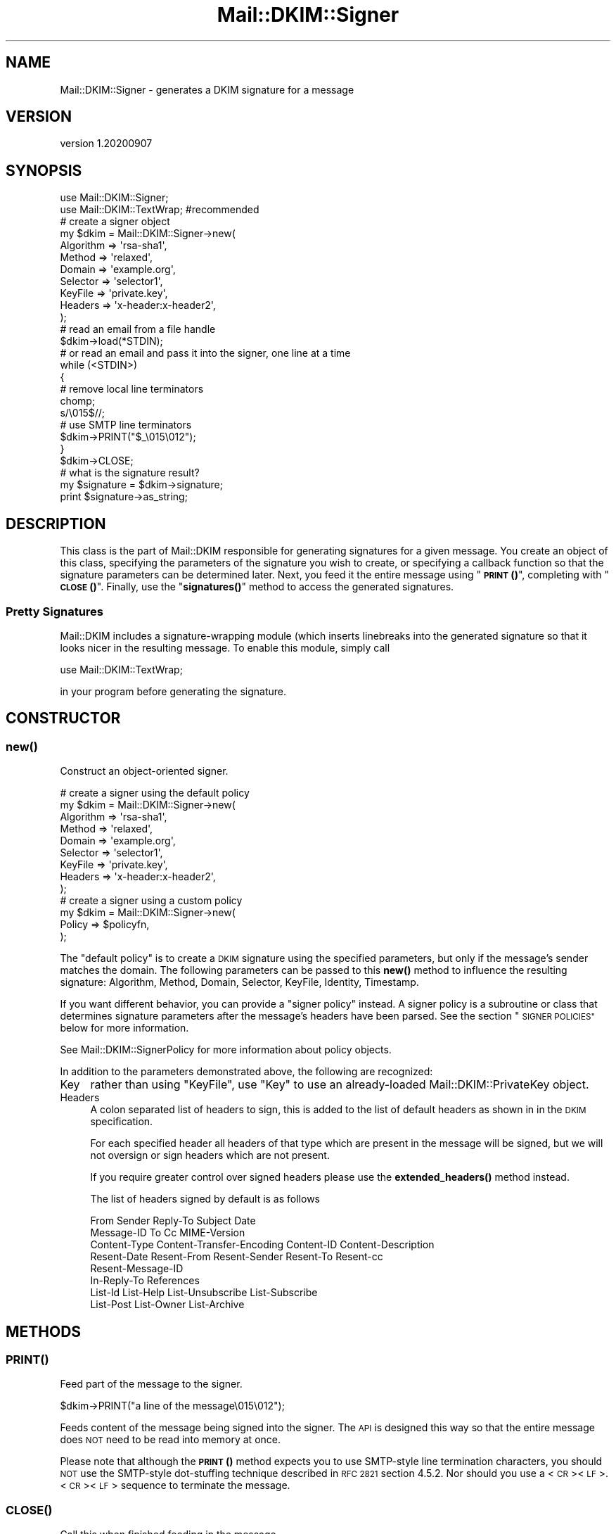 .\" Automatically generated by Pod::Man 4.14 (Pod::Simple 3.40)
.\"
.\" Standard preamble:
.\" ========================================================================
.de Sp \" Vertical space (when we can't use .PP)
.if t .sp .5v
.if n .sp
..
.de Vb \" Begin verbatim text
.ft CW
.nf
.ne \\$1
..
.de Ve \" End verbatim text
.ft R
.fi
..
.\" Set up some character translations and predefined strings.  \*(-- will
.\" give an unbreakable dash, \*(PI will give pi, \*(L" will give a left
.\" double quote, and \*(R" will give a right double quote.  \*(C+ will
.\" give a nicer C++.  Capital omega is used to do unbreakable dashes and
.\" therefore won't be available.  \*(C` and \*(C' expand to `' in nroff,
.\" nothing in troff, for use with C<>.
.tr \(*W-
.ds C+ C\v'-.1v'\h'-1p'\s-2+\h'-1p'+\s0\v'.1v'\h'-1p'
.ie n \{\
.    ds -- \(*W-
.    ds PI pi
.    if (\n(.H=4u)&(1m=24u) .ds -- \(*W\h'-12u'\(*W\h'-12u'-\" diablo 10 pitch
.    if (\n(.H=4u)&(1m=20u) .ds -- \(*W\h'-12u'\(*W\h'-8u'-\"  diablo 12 pitch
.    ds L" ""
.    ds R" ""
.    ds C` ""
.    ds C' ""
'br\}
.el\{\
.    ds -- \|\(em\|
.    ds PI \(*p
.    ds L" ``
.    ds R" ''
.    ds C`
.    ds C'
'br\}
.\"
.\" Escape single quotes in literal strings from groff's Unicode transform.
.ie \n(.g .ds Aq \(aq
.el       .ds Aq '
.\"
.\" If the F register is >0, we'll generate index entries on stderr for
.\" titles (.TH), headers (.SH), subsections (.SS), items (.Ip), and index
.\" entries marked with X<> in POD.  Of course, you'll have to process the
.\" output yourself in some meaningful fashion.
.\"
.\" Avoid warning from groff about undefined register 'F'.
.de IX
..
.nr rF 0
.if \n(.g .if rF .nr rF 1
.if (\n(rF:(\n(.g==0)) \{\
.    if \nF \{\
.        de IX
.        tm Index:\\$1\t\\n%\t"\\$2"
..
.        if !\nF==2 \{\
.            nr % 0
.            nr F 2
.        \}
.    \}
.\}
.rr rF
.\" ========================================================================
.\"
.IX Title "Mail::DKIM::Signer 3"
.TH Mail::DKIM::Signer 3 "2020-09-07" "perl v5.32.0" "User Contributed Perl Documentation"
.\" For nroff, turn off justification.  Always turn off hyphenation; it makes
.\" way too many mistakes in technical documents.
.if n .ad l
.nh
.SH "NAME"
Mail::DKIM::Signer \- generates a DKIM signature for a message
.SH "VERSION"
.IX Header "VERSION"
version 1.20200907
.SH "SYNOPSIS"
.IX Header "SYNOPSIS"
.Vb 2
\&  use Mail::DKIM::Signer;
\&  use Mail::DKIM::TextWrap;  #recommended
\&
\&  # create a signer object
\&  my $dkim = Mail::DKIM::Signer\->new(
\&                  Algorithm => \*(Aqrsa\-sha1\*(Aq,
\&                  Method => \*(Aqrelaxed\*(Aq,
\&                  Domain => \*(Aqexample.org\*(Aq,
\&                  Selector => \*(Aqselector1\*(Aq,
\&                  KeyFile => \*(Aqprivate.key\*(Aq,
\&                  Headers => \*(Aqx\-header:x\-header2\*(Aq,
\&             );
\&
\&  # read an email from a file handle
\&  $dkim\->load(*STDIN);
\&
\&  # or read an email and pass it into the signer, one line at a time
\&  while (<STDIN>)
\&  {
\&      # remove local line terminators
\&      chomp;
\&      s/\e015$//;
\&
\&      # use SMTP line terminators
\&      $dkim\->PRINT("$_\e015\e012");
\&  }
\&  $dkim\->CLOSE;
\&
\&  # what is the signature result?
\&  my $signature = $dkim\->signature;
\&  print $signature\->as_string;
.Ve
.SH "DESCRIPTION"
.IX Header "DESCRIPTION"
This class is the part of Mail::DKIM responsible for generating
signatures for a given message. You create an object of this class,
specifying the parameters of the signature you wish to create, or
specifying a callback function so that the signature parameters can
be determined later. Next, you feed it the entire message using
\&\*(L"\s-1\fBPRINT\s0()\fR\*(R", completing with \*(L"\s-1\fBCLOSE\s0()\fR\*(R". Finally, use the
\&\*(L"\fBsignatures()\fR\*(R" method to access the generated signatures.
.SS "Pretty Signatures"
.IX Subsection "Pretty Signatures"
Mail::DKIM includes a signature-wrapping module (which inserts
linebreaks into the generated signature so that it looks nicer in the
resulting message. To enable this module, simply call
.PP
.Vb 1
\&  use Mail::DKIM::TextWrap;
.Ve
.PP
in your program before generating the signature.
.SH "CONSTRUCTOR"
.IX Header "CONSTRUCTOR"
.SS "\fBnew()\fP"
.IX Subsection "new()"
Construct an object-oriented signer.
.PP
.Vb 9
\&  # create a signer using the default policy
\&  my $dkim = Mail::DKIM::Signer\->new(
\&                  Algorithm => \*(Aqrsa\-sha1\*(Aq,
\&                  Method => \*(Aqrelaxed\*(Aq,
\&                  Domain => \*(Aqexample.org\*(Aq,
\&                  Selector => \*(Aqselector1\*(Aq,
\&                  KeyFile => \*(Aqprivate.key\*(Aq,
\&                  Headers => \*(Aqx\-header:x\-header2\*(Aq,
\&             );
\&
\&  # create a signer using a custom policy
\&  my $dkim = Mail::DKIM::Signer\->new(
\&                  Policy => $policyfn,
\&             );
.Ve
.PP
The \*(L"default policy\*(R" is to create a \s-1DKIM\s0 signature using the specified
parameters, but only if the message's sender matches the domain.
The following parameters can be passed to this \fBnew()\fR method to
influence the resulting signature:
Algorithm, Method, Domain, Selector, KeyFile, Identity, Timestamp.
.PP
If you want different behavior, you can provide a \*(L"signer policy\*(R"
instead. A signer policy is a subroutine or class that determines
signature parameters after the message's headers have been parsed.
See the section \*(L"\s-1SIGNER POLICIES\*(R"\s0 below for more information.
.PP
See Mail::DKIM::SignerPolicy for more information about policy objects.
.PP
In addition to the parameters demonstrated above, the following
are recognized:
.IP "Key" 4
.IX Item "Key"
rather than using \f(CW\*(C`KeyFile\*(C'\fR, use \f(CW\*(C`Key\*(C'\fR to use an already-loaded
Mail::DKIM::PrivateKey object.
.IP "Headers" 4
.IX Item "Headers"
A colon separated list of headers to sign, this is added to the list
of default headers as shown in in the \s-1DKIM\s0 specification.
.Sp
For each specified header all headers of that type which are
present in the message will be signed, but we will not oversign
or sign headers which are not present.
.Sp
If you require greater control over signed headers please use
the \fBextended_headers()\fR method instead.
.Sp
The list of headers signed by default is as follows
.Sp
.Vb 8
\&    From Sender Reply\-To Subject Date
\&    Message\-ID To Cc MIME\-Version
\&    Content\-Type Content\-Transfer\-Encoding Content\-ID Content\-Description
\&    Resent\-Date Resent\-From Resent\-Sender Resent\-To Resent\-cc
\&    Resent\-Message\-ID
\&    In\-Reply\-To References
\&    List\-Id List\-Help List\-Unsubscribe List\-Subscribe
\&    List\-Post List\-Owner List\-Archive
.Ve
.SH "METHODS"
.IX Header "METHODS"
.SS "\s-1\fBPRINT\s0()\fP"
.IX Subsection "PRINT()"
Feed part of the message to the signer.
.PP
.Vb 1
\&  $dkim\->PRINT("a line of the message\e015\e012");
.Ve
.PP
Feeds content of the message being signed into the signer.
The \s-1API\s0 is designed this way so that the entire message does \s-1NOT\s0 need
to be read into memory at once.
.PP
Please note that although the \s-1\fBPRINT\s0()\fR method expects you to use
SMTP-style line termination characters, you should \s-1NOT\s0 use the
SMTP-style dot-stuffing technique described in \s-1RFC 2821\s0 section 4.5.2.
Nor should you use a <\s-1CR\s0><\s-1LF\s0>.<\s-1CR\s0><\s-1LF\s0> sequence to terminate the
message.
.SS "\s-1\fBCLOSE\s0()\fP"
.IX Subsection "CLOSE()"
Call this when finished feeding in the message.
.PP
.Vb 1
\&  $dkim\->CLOSE;
.Ve
.PP
This method finishes the canonicalization process, computes a hash,
and generates a signature.
.SS "\fBextended_headers()\fP"
.IX Subsection "extended_headers()"
This method overrides the headers to be signed and allows more
control than is possible with the Headers property in the constructor.
.PP
The method expects a HashRef to be passed in.
.PP
The Keys are the headers to sign, and the values are either the
number of headers of that type to sign, or the special values
\&'*' and '+'.
.PP
* will sign \s-1ALL\s0 headers of that type present in the message.
.PP
+ will sign \s-1ALL + 1\s0 headers of that type present in the message
to prevent additional headers being added.
.PP
You may override any of the default headers by including them
in the hashref, and disable them by giving them a 0 value.
.PP
Keys are case insensitive with the values being added upto the
highest value.
.PP
.Vb 6
\&    Headers => {
\&        \*(AqX\-test\*(Aq  => \*(Aq*\*(Aq,
\&        \*(Aqx\-test\*(Aq  => \*(Aq1\*(Aq,
\&        \*(AqSubject\*(Aq => \*(Aq+\*(Aq,
\&        \*(AqSender\*(Aq  => 0,
\&    },
.Ve
.SS "\fBadd_signature()\fP"
.IX Subsection "add_signature()"
Used by signer policy to create a new signature.
.PP
.Vb 1
\&  $dkim\->add_signature(new Mail::DKIM::Signature(...));
.Ve
.PP
Signer policies can use this method to specify complete parameters for
the signature to add, including what type of signature. For more information,
see Mail::DKIM::SignerPolicy.
.SS "\fBalgorithm()\fP"
.IX Subsection "algorithm()"
Get or set the selected algorithm.
.PP
.Vb 1
\&  $alg = $dkim\->algorithm;
\&
\&  $dkim\->algorithm(\*(Aqrsa\-sha1\*(Aq);
.Ve
.SS "\fBdomain()\fP"
.IX Subsection "domain()"
Get or set the selected domain.
.PP
.Vb 1
\&  $alg = $dkim\->domain;
\&
\&  $dkim\->domain(\*(Aqexample.org\*(Aq);
.Ve
.SS "\fBload()\fP"
.IX Subsection "load()"
Load the entire message from a file handle.
.PP
.Vb 1
\&  $dkim\->load($file_handle);
.Ve
.PP
Reads a complete message from the designated file handle,
feeding it into the signer.  The message must use <\s-1CRLF\s0> line
terminators (same as the \s-1SMTP\s0 protocol).
.SS "\fBheaders()\fP"
.IX Subsection "headers()"
Determine which headers to put in signature.
.PP
.Vb 1
\&  my $headers = $dkim\->headers;
.Ve
.PP
This is a string containing the names of the header fields that
will be signed, separated by colons.
.SS "\fBkey()\fP"
.IX Subsection "key()"
Get or set the private key object.
.PP
.Vb 1
\&  my $key = $dkim\->key;
\&
\&  $dkim\->key(Mail::DKIM::PrivateKey\->load(File => \*(Aqprivate.key\*(Aq));
.Ve
.PP
The key object can be any object that implements the
\&\fBsign_digest()\fR method.
(Providing your own object can be useful if your actual keys
are stored out-of-process.)
.PP
If you use this method to specify a private key,
do not use \*(L"\fBkey_file()\fR\*(R".
.SS "\fBkey_file()\fP"
.IX Subsection "key_file()"
Get or set the filename containing the private key.
.PP
.Vb 1
\&  my $filename = $dkim\->key_file;
\&
\&  $dkim\->key_file(\*(Aqprivate.key\*(Aq);
.Ve
.PP
If you use this method to specify a private key file,
do not use \*(L"\fBkey()\fR\*(R".
.SS "\fBmethod()\fP"
.IX Subsection "method()"
Get or set the selected canonicalization method.
.PP
.Vb 1
\&  $alg = $dkim\->method;
\&
\&  $dkim\->method(\*(Aqrelaxed\*(Aq);
.Ve
.SS "\fBmessage_originator()\fP"
.IX Subsection "message_originator()"
Access the \*(L"From\*(R" header.
.PP
.Vb 1
\&  my $address = $dkim\->message_originator;
.Ve
.PP
Returns the \*(L"originator address\*(R" found in the message, as a
Mail::Address object.
This is typically the (first) name and email address found in the
From: header. If there is no From: header,
then an empty Mail::Address object is returned.
.PP
To get just the email address part, do:
.PP
.Vb 1
\&  my $email = $dkim\->message_originator\->address;
.Ve
.PP
See also \*(L"\fBmessage_sender()\fR\*(R".
.SS "\fBmessage_sender()\fP"
.IX Subsection "message_sender()"
Access the \*(L"From\*(R" or \*(L"Sender\*(R" header.
.PP
.Vb 1
\&  my $address = $dkim\->message_sender;
.Ve
.PP
Returns the \*(L"sender\*(R" found in the message, as a Mail::Address object.
This is typically the (first) name and email address found in the
Sender: header. If there is no Sender: header, it is the first name and
email address in the From: header. If neither header is present,
then an empty Mail::Address object is returned.
.PP
To get just the email address part, do:
.PP
.Vb 1
\&  my $email = $dkim\->message_sender\->address;
.Ve
.PP
The \*(L"sender\*(R" is the mailbox of the agent responsible for the actual
transmission of the message. For example, if a secretary were to send a
message for another person, the \*(L"sender\*(R" would be the secretary and
the \*(L"originator\*(R" would be the actual author.
.SS "\fBselector()\fP"
.IX Subsection "selector()"
Get or set the current key selector.
.PP
.Vb 1
\&  $alg = $dkim\->selector;
\&
\&  $dkim\->selector(\*(Aqalpha\*(Aq);
.Ve
.SS "\fBsignature()\fP"
.IX Subsection "signature()"
Access the generated signature object.
.PP
.Vb 1
\&  my $signature = $dkim\->signature;
.Ve
.PP
Returns the generated signature. The signature is an object of type
Mail::DKIM::Signature. If multiple signatures were generated, this method
returns the last one.
.PP
The signature (as text) should be \fBprepended\fR to the message to make the
resulting message. At the very least, it should precede any headers
that were signed.
.SS "\fBsignatures()\fP"
.IX Subsection "signatures()"
Access list of generated signature objects.
.PP
.Vb 1
\&  my @signatures = $dkim\->signatures;
.Ve
.PP
Returns all generated signatures, as a list.
.SH "SIGNER POLICIES"
.IX Header "SIGNER POLICIES"
The \fBnew()\fR constructor takes an optional Policy argument. This
can be a Perl object or class with an \fBapply()\fR method, or just a simple
subroutine reference. The method/subroutine will be called with the
signer object as an argument. The policy is responsible for checking the
message and specifying signature parameters. The policy must return a
nonzero value to create the signature, otherwise no signature will be
created. E.g.,
.PP
.Vb 2
\&  my $policyfn = sub {
\&      my $dkim = shift;
\&
\&      # specify signature parameters
\&      $dkim\->algorithm(\*(Aqrsa\-sha1\*(Aq);
\&      $dkim\->method(\*(Aqrelaxed\*(Aq);
\&      $dkim\->domain(\*(Aqexample.org\*(Aq);
\&      $dkim\->selector(\*(Aqmx1\*(Aq);
\&
\&      # return true value to create the signature
\&      return 1;
\&  };
.Ve
.PP
Or the policy object can actually create the signature, using the
add_signature method within the policy object.
If you add a signature, you do not need to return a nonzero value.
This mechanism can be utilized to create multiple signatures,
or to create the older DomainKey-style signatures.
.PP
.Vb 10
\&  my $policyfn = sub {
\&      my $dkim = shift;
\&      $dkim\->add_signature(
\&              new Mail::DKIM::Signature(
\&                      Algorithm => \*(Aqrsa\-sha1\*(Aq,
\&                      Method => \*(Aqrelaxed\*(Aq,
\&                      Headers => $dkim\->headers,
\&                      Domain => \*(Aqexample.org\*(Aq,
\&                      Selector => \*(Aqmx1\*(Aq,
\&              ));
\&      $dkim\->add_signature(
\&              new Mail::DKIM::DkSignature(
\&                      Algorithm => \*(Aqrsa\-sha1\*(Aq,
\&                      Method => \*(Aqnofws\*(Aq,
\&                      Headers => $dkim\->headers,
\&                      Domain => \*(Aqexample.org\*(Aq,
\&                      Selector => \*(Aqmx1\*(Aq,
\&              ));
\&      return;
\&  };
.Ve
.PP
If no policy is specified, the default policy is used. The default policy
signs every message using the domain, algorithm, method, and selector
specified in the \fBnew()\fR constructor.
.SH "SEE ALSO"
.IX Header "SEE ALSO"
Mail::DKIM::SignerPolicy
.SH "AUTHORS"
.IX Header "AUTHORS"
.IP "\(bu" 4
Jason Long <jason@long.name>
.IP "\(bu" 4
Marc Bradshaw <marc@marcbradshaw.net>
.IP "\(bu" 4
Bron Gondwana <brong@fastmailteam.com> (\s-1ARC\s0)
.SH "THANKS"
.IX Header "THANKS"
Work on ensuring that this module passes the \s-1ARC\s0 test suite was
generously sponsored by Valimail (https://www.valimail.com/)
.SH "COPYRIGHT AND LICENSE"
.IX Header "COPYRIGHT AND LICENSE"
.IP "\(bu" 4
Copyright (C) 2013 by Messiah College
.IP "\(bu" 4
Copyright (C) 2010 by Jason Long
.IP "\(bu" 4
Copyright (C) 2017 by Standcore \s-1LLC\s0
.IP "\(bu" 4
Copyright (C) 2020 by FastMail Pty Ltd
.PP
This library is free software; you can redistribute it and/or modify
it under the same terms as Perl itself, either Perl version 5.8.6 or,
at your option, any later version of Perl 5 you may have available.
